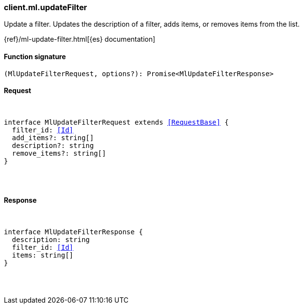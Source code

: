 [[reference-ml-update_filter]]

////////
===========================================================================================================================
||                                                                                                                       ||
||                                                                                                                       ||
||                                                                                                                       ||
||        ██████╗ ███████╗ █████╗ ██████╗ ███╗   ███╗███████╗                                                            ||
||        ██╔══██╗██╔════╝██╔══██╗██╔══██╗████╗ ████║██╔════╝                                                            ||
||        ██████╔╝█████╗  ███████║██║  ██║██╔████╔██║█████╗                                                              ||
||        ██╔══██╗██╔══╝  ██╔══██║██║  ██║██║╚██╔╝██║██╔══╝                                                              ||
||        ██║  ██║███████╗██║  ██║██████╔╝██║ ╚═╝ ██║███████╗                                                            ||
||        ╚═╝  ╚═╝╚══════╝╚═╝  ╚═╝╚═════╝ ╚═╝     ╚═╝╚══════╝                                                            ||
||                                                                                                                       ||
||                                                                                                                       ||
||    This file is autogenerated, DO NOT send pull requests that changes this file directly.                             ||
||    You should update the script that does the generation, which can be found in:                                      ||
||    https://github.com/elastic/elastic-client-generator-js                                                             ||
||                                                                                                                       ||
||    You can run the script with the following command:                                                                 ||
||       npm run elasticsearch -- --version <version>                                                                    ||
||                                                                                                                       ||
||                                                                                                                       ||
||                                                                                                                       ||
===========================================================================================================================
////////

[discrete]
[[client.ml.updateFilter]]
=== client.ml.updateFilter

Update a filter. Updates the description of a filter, adds items, or removes items from the list.

{ref}/ml-update-filter.html[{es} documentation]

[discrete]
==== Function signature

[source,ts]
----
(MlUpdateFilterRequest, options?): Promise<MlUpdateFilterResponse>
----

[discrete]
==== Request

[pass]
++++
<pre>
++++
interface MlUpdateFilterRequest extends <<RequestBase>> {
  filter_id: <<Id>>
  add_items?: string[]
  description?: string
  remove_items?: string[]
}

[pass]
++++
</pre>
++++
[discrete]
==== Response

[pass]
++++
<pre>
++++
interface MlUpdateFilterResponse {
  description: string
  filter_id: <<Id>>
  items: string[]
}

[pass]
++++
</pre>
++++
